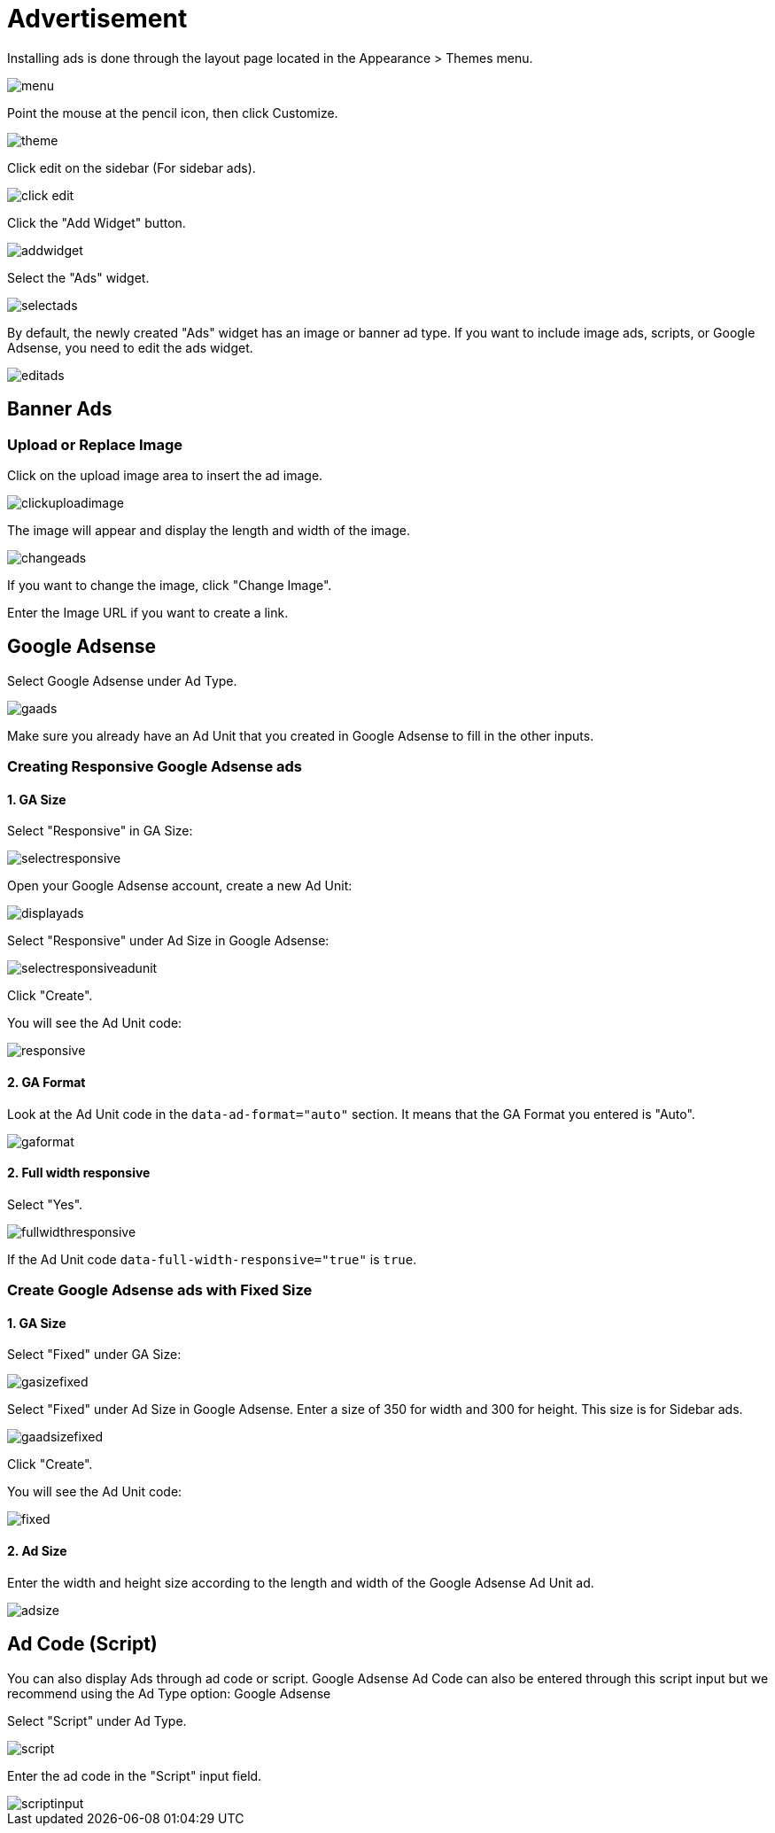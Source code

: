= Advertisement

Installing ads is done through the layout page located in the Appearance > Themes menu.

image::menu.png[align=center]

Point the mouse at the pencil icon, then click Customize.

image::theme.png[align=center]

Click edit on the sidebar (For sidebar ads).

image::click-edit.jpg[align=center]

Click the "Add Widget" button.

image::addwidget.png[align=center]

Select the "Ads" widget.

image::selectads.png[align=center]

By default, the newly created "Ads" widget has an image or banner ad type. If you want to include image ads, scripts, or Google Adsense, you need to edit the ads widget.

image::editads.png[align=center]

== Banner Ads

=== Upload or Replace Image 

Click on the upload image area to insert the ad image.

image::clickuploadimage.png[align=center]

The image will appear and display the length and width of the image.

image::changeads.png[align=center]

If you want to change the image, click "Change Image".

Enter the Image URL if you want to create a link.

== Google Adsense

Select Google Adsense under Ad Type.

image::gaads.png[align=center]

Make sure you already have an Ad Unit that you created in Google Adsense to fill in the other inputs.

=== Creating Responsive Google Adsense ads

==== 1. GA Size

Select "Responsive" in GA Size:

image::selectresponsive.png[align=center]

Open your Google Adsense account, create a new Ad Unit:

image::displayads.png[align=center]

Select "Responsive" under Ad Size in Google Adsense:

image::selectresponsiveadunit.png[align=center]

Click "Create".

You will see the Ad Unit code:

image::responsive.png[align=center]

==== 2. GA Format

Look at the Ad Unit code in the `data-ad-format="auto"` section. It means that the GA Format you entered is "Auto".

image::gaformat.png[align=center]

==== 2. Full width responsive

Select "Yes".

image::fullwidthresponsive.png[align=center]

If the Ad Unit code `data-full-width-responsive="true"` is `true`.

=== Create Google Adsense ads with Fixed Size

==== 1. GA Size

Select "Fixed" under GA Size:

image::gasizefixed.png[align=center]

Select "Fixed" under Ad Size in Google Adsense. Enter a size of 350 for width and 300 for height. This size is for Sidebar ads.

image::gaadsizefixed.png[align=center]

Click "Create".

You will see the Ad Unit code:

image::fixed.png[align=center]

==== 2. Ad Size 

Enter the width and height size according to the length and width of the Google Adsense Ad Unit ad.

image::adsize.png[align=center]

== Ad Code (Script)

You can also display Ads through ad code or script. Google Adsense Ad Code can also be entered through this script input but we recommend using the Ad Type option: Google Adsense

Select "Script" under Ad Type.

image::script.png[align=center]

Enter the ad code in the "Script" input field.

image::scriptinput.png[align=center]

